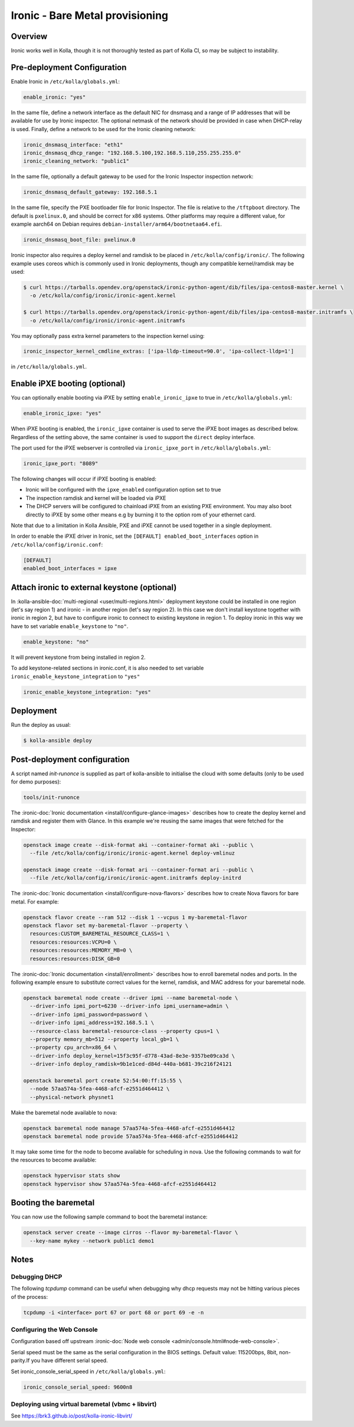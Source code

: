 .. _ironic-guide:

================================
Ironic - Bare Metal provisioning
================================

Overview
~~~~~~~~
Ironic works well in Kolla, though it is not thoroughly tested as part of Kolla
CI, so may be subject to instability.

Pre-deployment Configuration
~~~~~~~~~~~~~~~~~~~~~~~~~~~~
Enable Ironic in ``/etc/kolla/globals.yml``:

.. code-block:: yaml

   enable_ironic: "yes"

In the same file, define a network interface as the default NIC for dnsmasq and
a range of IP addresses that will be available for use by Ironic inspector.
The optional netmask of the network should be provided in case when DHCP-relay
is used. Finally, define a network to be used for the Ironic cleaning network:

.. code-block:: yaml

   ironic_dnsmasq_interface: "eth1"
   ironic_dnsmasq_dhcp_range: "192.168.5.100,192.168.5.110,255.255.255.0"
   ironic_cleaning_network: "public1"

In the same file, optionally a default gateway to be used for the Ironic
Inspector inspection network:

.. code-block:: yaml

   ironic_dnsmasq_default_gateway: 192.168.5.1

In the same file, specify the PXE bootloader file for Ironic Inspector. The
file is relative to the ``/tftpboot`` directory. The default is ``pxelinux.0``,
and should be correct for x86 systems. Other platforms may require a different
value, for example aarch64 on Debian requires
``debian-installer/arm64/bootnetaa64.efi``.

.. code-block:: yaml

   ironic_dnsmasq_boot_file: pxelinux.0

Ironic inspector also requires a deploy kernel and ramdisk to be placed in
``/etc/kolla/config/ironic/``. The following example uses coreos which is
commonly used in Ironic deployments, though any compatible kernel/ramdisk may
be used:

.. code-block:: console

   $ curl https://tarballs.opendev.org/openstack/ironic-python-agent/dib/files/ipa-centos8-master.kernel \
     -o /etc/kolla/config/ironic/ironic-agent.kernel

   $ curl https://tarballs.opendev.org/openstack/ironic-python-agent/dib/files/ipa-centos8-master.initramfs \
     -o /etc/kolla/config/ironic/ironic-agent.initramfs

You may optionally pass extra kernel parameters to the inspection kernel using:

.. code-block:: yaml

   ironic_inspector_kernel_cmdline_extras: ['ipa-lldp-timeout=90.0', 'ipa-collect-lldp=1']

in ``/etc/kolla/globals.yml``.

Enable iPXE booting (optional)
~~~~~~~~~~~~~~~~~~~~~~~~~~~~~~

You can optionally enable booting via iPXE by setting ``enable_ironic_ipxe`` to
true in ``/etc/kolla/globals.yml``:

.. code-block:: yaml

   enable_ironic_ipxe: "yes"

When iPXE booting is enabled, the ``ironic_ipxe`` container is used to serve
the iPXE boot images as described below. Regardless of the setting above, the
same container is used to support the ``direct`` deploy interface.

The port used for the iPXE webserver is controlled via ``ironic_ipxe_port`` in
``/etc/kolla/globals.yml``:

.. code-block:: yaml

    ironic_ipxe_port: "8089"

The following changes will occur if iPXE booting is enabled:

- Ironic will be configured with the ``ipxe_enabled`` configuration option set
  to true
- The inspection ramdisk and kernel will be loaded via iPXE
- The DHCP servers will be configured to chainload iPXE from an existing PXE
  environment. You may also boot directly to iPXE by some other means e.g by
  burning it to the option rom of your ethernet card.

Note that due to a limitation in Kolla Ansible, PXE and iPXE cannot be used
together in a single deployment.

In order to enable the iPXE driver in Ironic, set the ``[DEFAULT]
enabled_boot_interfaces`` option in ``/etc/kolla/config/ironic.conf``:

.. code-block:: yaml

   [DEFAULT]
   enabled_boot_interfaces = ipxe

Attach ironic to external keystone (optional)
~~~~~~~~~~~~~~~~~~~~~~~~~~~~~~~~~~~~~~~~~~~~~
In :kolla-ansible-doc:`multi-regional <user/multi-regions.html>` deployment
keystone could be installed in one region (let's say region 1) and ironic -
in another region (let's say region 2). In this case we don't install keystone
together with ironic in region 2, but have to configure ironic to connect to
existing keystone in region 1. To deploy ironic in this way we have to set
variable ``enable_keystone`` to ``"no"``.

.. code-block:: yaml

    enable_keystone: "no"

It will prevent keystone from being installed in region 2.

To add keystone-related sections in ironic.conf, it is also needed to set
variable ``ironic_enable_keystone_integration`` to ``"yes"``

.. code-block:: yaml

    ironic_enable_keystone_integration: "yes"

Deployment
~~~~~~~~~~
Run the deploy as usual:

.. code-block:: console

  $ kolla-ansible deploy


Post-deployment configuration
~~~~~~~~~~~~~~~~~~~~~~~~~~~~~
A script named `init-runonce` is supplied as part of kolla-ansible to
initialise the cloud with some defaults (only to be used for demo purposes):

.. code-block:: console

  tools/init-runonce

The :ironic-doc:`Ironic documentation <install/configure-glance-images>`
describes how to create the deploy kernel and ramdisk and register them with
Glance. In this example we're reusing the same images that were fetched for the
Inspector:

.. code-block:: console

  openstack image create --disk-format aki --container-format aki --public \
    --file /etc/kolla/config/ironic/ironic-agent.kernel deploy-vmlinuz

  openstack image create --disk-format ari --container-format ari --public \
    --file /etc/kolla/config/ironic/ironic-agent.initramfs deploy-initrd

The :ironic-doc:`Ironic documentation <install/configure-nova-flavors>`
describes how to create Nova flavors for bare metal.  For example:

.. code-block:: console

  openstack flavor create --ram 512 --disk 1 --vcpus 1 my-baremetal-flavor
  openstack flavor set my-baremetal-flavor --property \
    resources:CUSTOM_BAREMETAL_RESOURCE_CLASS=1 \
    resources:resources:VCPU=0 \
    resources:resources:MEMORY_MB=0 \
    resources:resources:DISK_GB=0

The :ironic-doc:`Ironic documentation <install/enrollment>` describes how to
enroll baremetal nodes and ports.  In the following example ensure to
substitute correct values for the kernel, ramdisk, and MAC address for your
baremetal node.

.. code-block:: console

  openstack baremetal node create --driver ipmi --name baremetal-node \
    --driver-info ipmi_port=6230 --driver-info ipmi_username=admin \
    --driver-info ipmi_password=password \
    --driver-info ipmi_address=192.168.5.1 \
    --resource-class baremetal-resource-class --property cpus=1 \
    --property memory_mb=512 --property local_gb=1 \
    --property cpu_arch=x86_64 \
    --driver-info deploy_kernel=15f3c95f-d778-43ad-8e3e-9357be09ca3d \
    --driver-info deploy_ramdisk=9b1e1ced-d84d-440a-b681-39c216f24121

  openstack baremetal port create 52:54:00:ff:15:55 \
    --node 57aa574a-5fea-4468-afcf-e2551d464412 \
    --physical-network physnet1

Make the baremetal node available to nova:

.. code-block:: console

  openstack baremetal node manage 57aa574a-5fea-4468-afcf-e2551d464412
  openstack baremetal node provide 57aa574a-5fea-4468-afcf-e2551d464412

It may take some time for the node to become available for scheduling in nova.
Use the following commands to wait for the resources to become available:

.. code-block:: console

  openstack hypervisor stats show
  openstack hypervisor show 57aa574a-5fea-4468-afcf-e2551d464412

Booting the baremetal
~~~~~~~~~~~~~~~~~~~~~
You can now use the following sample command to boot the baremetal instance:

.. code-block:: console

  openstack server create --image cirros --flavor my-baremetal-flavor \
    --key-name mykey --network public1 demo1

Notes
~~~~~

Debugging DHCP
--------------
The following `tcpdump` command can be useful when debugging why dhcp
requests may not be hitting various pieces of the process:

.. code-block:: console

  tcpdump -i <interface> port 67 or port 68 or port 69 -e -n

Configuring the Web Console
---------------------------
Configuration based off upstream :ironic-doc:`Node web console
<admin/console.html#node-web-console>`.

Serial speed must be the same as the serial configuration in the BIOS settings.
Default value: 115200bps, 8bit, non-parity.If you have different serial speed.

Set ironic_console_serial_speed in ``/etc/kolla/globals.yml``:

.. code-block:: yaml

   ironic_console_serial_speed: 9600n8

Deploying using virtual baremetal (vbmc + libvirt)
--------------------------------------------------
See https://brk3.github.io/post/kolla-ironic-libvirt/

